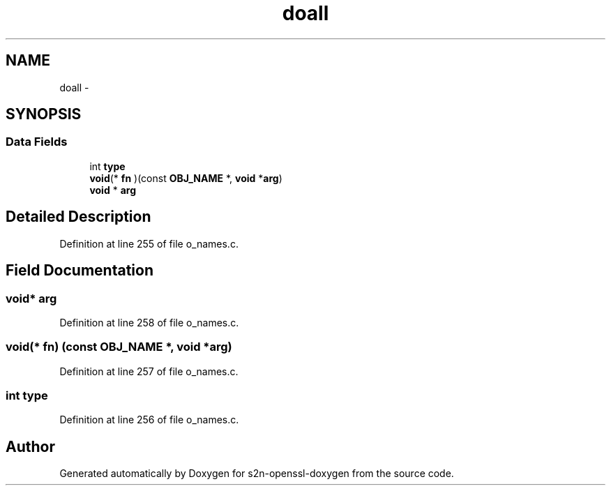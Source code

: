 .TH "doall" 3 "Thu Jun 30 2016" "s2n-openssl-doxygen" \" -*- nroff -*-
.ad l
.nh
.SH NAME
doall \- 
.SH SYNOPSIS
.br
.PP
.SS "Data Fields"

.in +1c
.ti -1c
.RI "int \fBtype\fP"
.br
.ti -1c
.RI "\fBvoid\fP(* \fBfn\fP )(const \fBOBJ_NAME\fP *, \fBvoid\fP *\fBarg\fP)"
.br
.ti -1c
.RI "\fBvoid\fP * \fBarg\fP"
.br
.in -1c
.SH "Detailed Description"
.PP 
Definition at line 255 of file o_names\&.c\&.
.SH "Field Documentation"
.PP 
.SS "\fBvoid\fP* arg"

.PP
Definition at line 258 of file o_names\&.c\&.
.SS "\fBvoid\fP(* fn) (const \fBOBJ_NAME\fP *, \fBvoid\fP *\fBarg\fP)"

.PP
Definition at line 257 of file o_names\&.c\&.
.SS "int type"

.PP
Definition at line 256 of file o_names\&.c\&.

.SH "Author"
.PP 
Generated automatically by Doxygen for s2n-openssl-doxygen from the source code\&.
